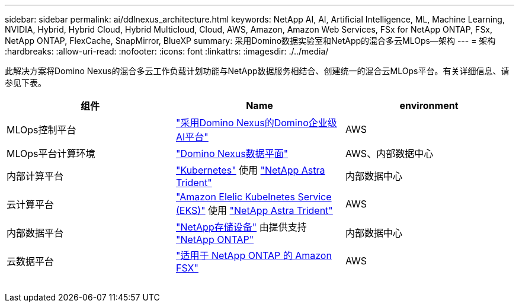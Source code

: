 ---
sidebar: sidebar 
permalink: ai/ddlnexus_architecture.html 
keywords: NetApp AI, AI, Artificial Intelligence, ML, Machine Learning, NVIDIA, Hybrid, Hybrid Cloud, Hybrid Multicloud, Cloud, AWS, Amazon, Amazon Web Services, FSx for NetApp ONTAP, FSx, NetApp ONTAP, FlexCache, SnapMirror, BlueXP 
summary: 采用Domino数据实验室和NetApp的混合多云MLOps—架构 
---
= 架构
:hardbreaks:
:allow-uri-read: 
:nofooter: 
:icons: font
:linkattrs: 
:imagesdir: ./../media/


[role="lead"]
此解决方案将Domino Nexus的混合多云工作负载计划功能与NetApp数据服务相结合、创建统一的混合云MLOps平台。有关详细信息、请参见下表。

|===
| 组件 | Name | environment 


| MLOps控制平台 | link:https://domino.ai/platform/nexus["采用Domino Nexus的Domino企业级AI平台"] | AWS 


| MLOps平台计算环境 | link:https://docs.dominodatalab.com/en/latest/admin_guide/5781ea/data-planes/["Domino Nexus数据平面"] | AWS、内部数据中心 


| 内部计算平台 | link:https://kubernetes.io["Kubernetes"] 使用 link:https://docs.netapp.com/us-en/trident/index.html["NetApp Astra Trident"] | 内部数据中心 


| 云计算平台 | link:https://aws.amazon.com/eks/["Amazon Elelic Kubelnetes Service (EKS)"] 使用 link:https://docs.netapp.com/us-en/trident/index.html["NetApp Astra Trident"] | AWS 


| 内部数据平台 | link:https://www.netapp.com/data-storage/["NetApp存储设备"] 由提供支持 link:https://www.netapp.com/data-management/ontap-data-management-software/["NetApp ONTAP"] | 内部数据中心 


| 云数据平台 | link:https://aws.amazon.com/fsx/netapp-ontap/["适用于 NetApp ONTAP 的 Amazon FSX"] | AWS 
|===
image:ddlnexus_image1.png[""]
